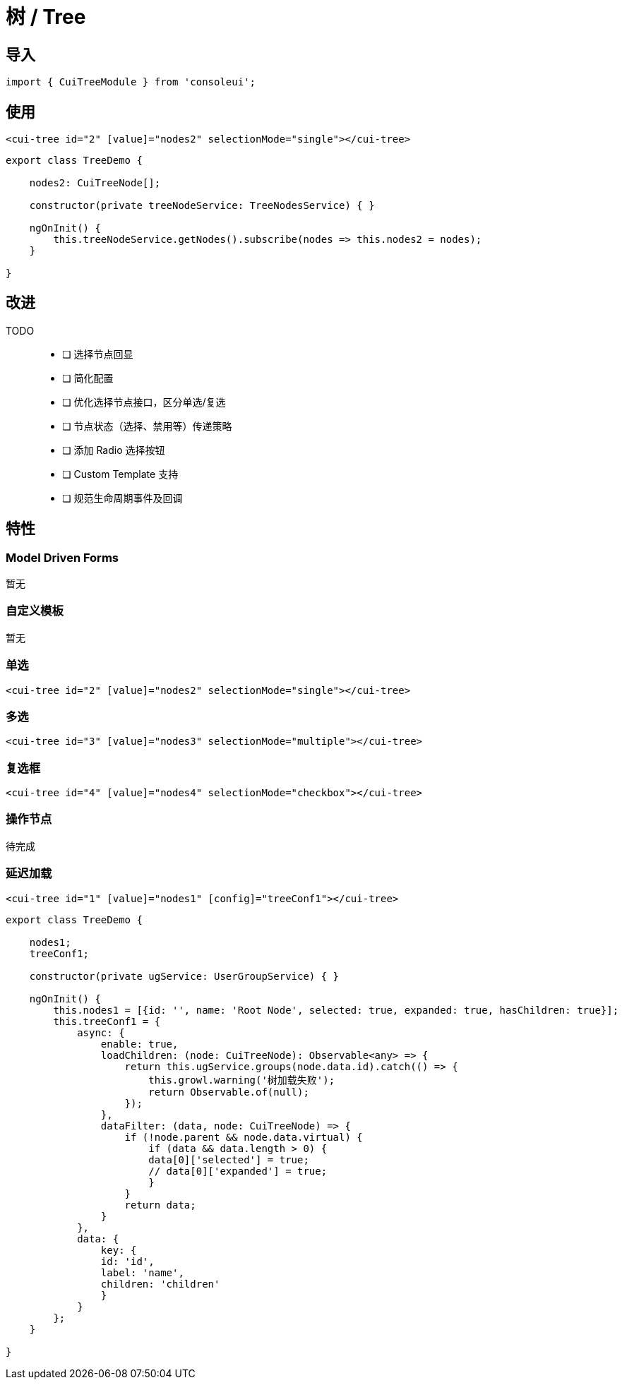 = 树 / Tree

== 导入

[source, js]
----
import { CuiTreeModule } from 'consoleui';
----

== 使用

[source, html]
----
<cui-tree id="2" [value]="nodes2" selectionMode="single"></cui-tree>
----

[source, js]
----
export class TreeDemo {
    
    nodes2: CuiTreeNode[];

    constructor(private treeNodeService: TreeNodesService) { }

    ngOnInit() {
        this.treeNodeService.getNodes().subscribe(nodes => this.nodes2 = nodes);
    }

}
----

== 改进

TODO:: 
- [ ] 选择节点回显
- [ ] 简化配置
- [ ] 优化选择节点接口，区分单选/复选
- [ ] 节点状态（选择、禁用等）传递策略
- [ ] 添加 Radio 选择按钮
- [ ] Custom Template 支持
- [ ] 规范生命周期事件及回调

== 特性

=== Model Driven Forms

暂无

=== 自定义模板

暂无

=== 单选

[source, html]
----
<cui-tree id="2" [value]="nodes2" selectionMode="single"></cui-tree>
----

=== 多选

[source, html]
----
<cui-tree id="3" [value]="nodes3" selectionMode="multiple"></cui-tree>
----

=== 复选框

[source, html]
----
<cui-tree id="4" [value]="nodes4" selectionMode="checkbox"></cui-tree>
----

=== 操作节点

待完成

=== 延迟加载

[source, html]
----
<cui-tree id="1" [value]="nodes1" [config]="treeConf1"></cui-tree>
----

[source, js]
----
export class TreeDemo {

    nodes1;
    treeConf1;
    
    constructor(private ugService: UserGroupService) { }

    ngOnInit() {
        this.nodes1 = [{id: '', name: 'Root Node', selected: true, expanded: true, hasChildren: true}];
        this.treeConf1 = {
            async: {
                enable: true,
                loadChildren: (node: CuiTreeNode): Observable<any> => {
                    return this.ugService.groups(node.data.id).catch(() => {
                        this.growl.warning('树加载失败');
                        return Observable.of(null);
                    });
                },
                dataFilter: (data, node: CuiTreeNode) => {
                    if (!node.parent && node.data.virtual) {
                        if (data && data.length > 0) {
                        data[0]['selected'] = true;
                        // data[0]['expanded'] = true;
                        }
                    }
                    return data;
                }
            },
            data: {
                key: {
                id: 'id',
                label: 'name',
                children: 'children'
                }
            }
        };
    }
    
}
----
